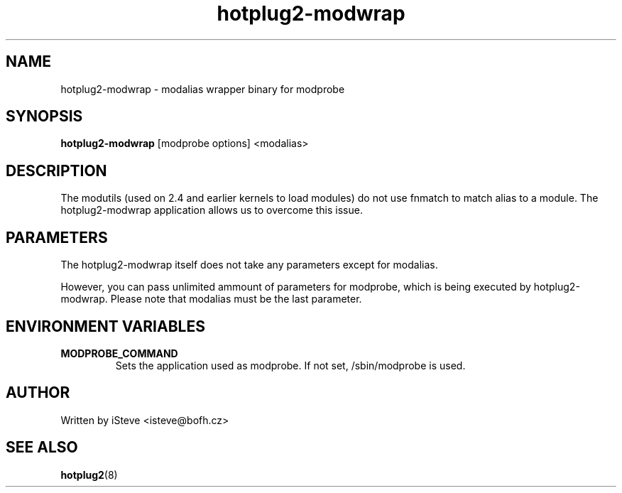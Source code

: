 .\" .nh
.\" .ad l
.TH "hotplug2-modwrap" "7" "November 2008" "hotplug2-modwrap" "hotplug2-modwrap"
.SH "NAME"
hotplug2\-modwrap \- modalias wrapper binary for modprobe
.SH "SYNOPSIS"
\fBhotplug2\-modwrap\fR
[modprobe options] <modalias>
.SH "DESCRIPTION"
.PP 
The modutils (used on 2.4 and earlier kernels to load modules) do not use fnmatch to match alias to a module. The hotplug2\-modwrap application allows us to overcome this issue.
.PP 
.SH "PARAMETERS"
.PP 
The hotplug2\-modwrap itself does not take any parameters except for modalias.
.PP 
However, you can pass unlimited ammount of parameters for modprobe, which is being executed by hotplug2\-modwrap. Please note that modalias must be the last parameter.
.PP 
.SH "ENVIRONMENT VARIABLES"
.TP 
\fBMODPROBE_COMMAND\fR
Sets the application used as modprobe. If not set, /sbin/modprobe is used.
.SH "AUTHOR"
.PP 
Written by iSteve
<isteve@bofh.cz>
.SH "SEE ALSO"
.PP 
\fBhotplug2\fR(8)
